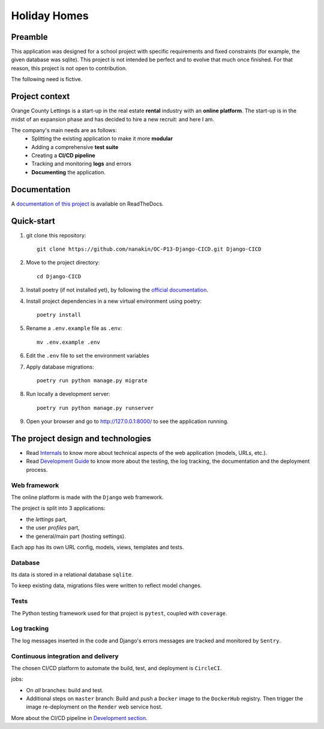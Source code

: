 =============
Holiday Homes
=============
|build-status| |docs|

.. |build-status| image:: https://dl.circleci.com/status-badge/img/circleci/CVZEF2DgaEvNNLCtk1cBjE/hyQGadU9yQwGaXQDDaWPU/tree/master.svg?style=shield&circle-token=122a67c5e3a0cf8dc592279f806555298adcb627
    :target: https://dl.circleci.com/status-badge/redirect/circleci/CVZEF2DgaEvNNLCtk1cBjE/hyQGadU9yQwGaXQDDaWPU/tree/master
    :alt: Build Status


.. |docs| image:: https://readthedocs.org/projects/holiday-homes/badge/?version=latest
    :target: https://holiday-homes.readthedocs.io/en/latest/?badge=latest
    :alt: Documentation Status



Preamble
========

This application was designed for a school project with specific requirements and fixed constraints (for example, the given database was sqlite).
This project is not intended be perfect and to evolve that much once finished. 
For that reason, this project is not open to contribution.

The following need is fictive.

Project context
===============
Orange County Lettings is a start-up in the real estate **rental** industry with an **online platform**. 
The start-up is in the midst of an expansion phase and has decided to hire a new recruit: and here I am. 

The company's main needs are as follows:
    - Splitting the existing application to make it more **modular**
    - Adding a comprehensive **test suite**
    - Creating a **CI/CD pipeline**
    - Tracking and monitoring **logs** and errors
    - **Documenting** the application.

Documentation
=============
A `documentation of this project <https://holiday-homes.readthedocs.io/en/latest/>`_ is available on ReadTheDocs.

.. inclusion-marker-do-not-remove

Quick-start
===========



#. git clone this repository::

        git clone https://github.com/nanakin/OC-P13-Django-CICD.git Django-CICD

#. Move to the project directory::

        cd Django-CICD

#. Install poetry (if not installed yet), by following the `official documentation <https://python-poetry.org/docs/#installation>`_.

#. Install project dependencies in a new virtual environment using poetry::

        poetry install

#. Rename a ``.env.example`` file as ``.env``::

        mv .env.example .env

#. Edit the ``.env`` file to set the environment variables

#. Apply database migrations::

        poetry run python manage.py migrate

#. Run locally a development server::

        poetry run python manage.py runserver

#. Open your browser and go to  `<http://127.0.0.1:8000/>`_ to see the application running.

The project design and technologies
====================================

* Read `Internals <https://holiday-homes.readthedocs.io/en/latest/internal/modules.html/>`_ to know more about technical aspects of the web application (models, URLs, etc.).
* Read `Development Guide <https://holiday-homes.readthedocs.io/en/latest/internal/modules.html/>`_ to know more about the testing, the log tracking, the documentation and the deployment process.

Web framework
-------------
The online platform is made with the ``Django`` web framework.

The project is split into 3 applications:

* the *lettings* part,
* the user *profiles* part,
* the general/main part (hosting settings).

Each app has its own URL config, models, views, templates and tests.

Database
--------
Its data is stored in a relational database ``sqlite``.

To keep existing data, migrations files were written to reflect model changes.

Tests
-----
The Python testing framework used for that project is ``pytest``, coupled with ``coverage``.

Log tracking
------------
The log messages inserted in the code and Django's errors messages are tracked and monitored by ``Sentry``.

Continuous integration and delivery
-----------------------------------

The chosen CI/CD platform to automate the build, test, and deployment is ``CircleCI``.


jobs:

* On *all* branches: build and test.
* Additional steps on ``master`` branch: Build and push a ``Docker`` image to the ``DockerHub`` registry. Then trigger the image re-deployment on the ``Render`` web service host.

More about the CI/CD pipeline in `Development section <https://holiday-homes.readthedocs.io/en/latest/development.html>`_.

